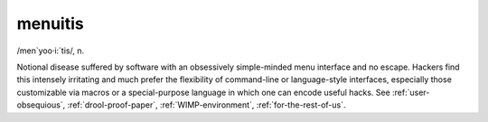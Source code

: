 .. _menuitis:

============================================================
menuitis
============================================================

/men\`yoo·i:´tis/, n\.

Notional disease suffered by software with an obsessively simple-minded menu interface and no escape.
Hackers find this intensely irritating and much prefer the flexibility of command-line or language-style interfaces, especially those customizable via macros or a special-purpose language in which one can encode useful hacks.
See :ref:`user-obsequious`\, :ref:`drool-proof-paper`\, :ref:`WIMP-environment`\, :ref:`for-the-rest-of-us`\.


